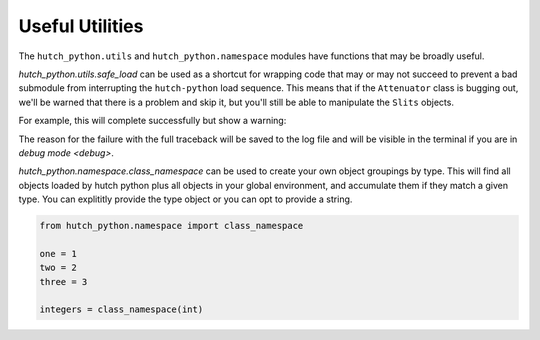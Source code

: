 Useful Utilities
================

The ``hutch_python.utils`` and ``hutch_python.namespace`` modules have
functions that may be broadly useful.

`hutch_python.utils.safe_load` can be used as a shortcut for wrapping code
that may or may not succeed to prevent a bad submodule from interrupting the
``hutch-python`` load sequence. This means that if the ``Attenuator`` class is
bugging out, we'll be warned that there is a problem and skip it, but you'll
still be able to manipulate the ``Slits`` objects.

For example, this will complete successfully but show a warning:

.. ipython:: python

    from hutch_python.utils import safe_load

    with safe_load('divide by zero'):
        1/0


The reason for the failure with the full traceback will be saved to the log
file and will be visible in the terminal if you are in `debug mode <debug>`.

`hutch_python.namespace.class_namespace` can be used to create your own object
groupings by type. This will find all objects loaded by hutch python plus all
objects in your global environment, and accumulate them if they match a given
type. You can explititly provide the type object or you can opt to provide a
string.

.. code-block:: python

    from hutch_python.namespace import class_namespace

    one = 1
    two = 2
    three = 3

    integers = class_namespace(int)


.. ipython:: python
    :suppress:

    from hutch_python.namespace import class_namespace

    one = 1
    two = 2
    three = 3

    integers = class_namespace(int)

.. ipython:: python

    integers.three
    list(integers)  # Iterate through namespace in alphabetical order
